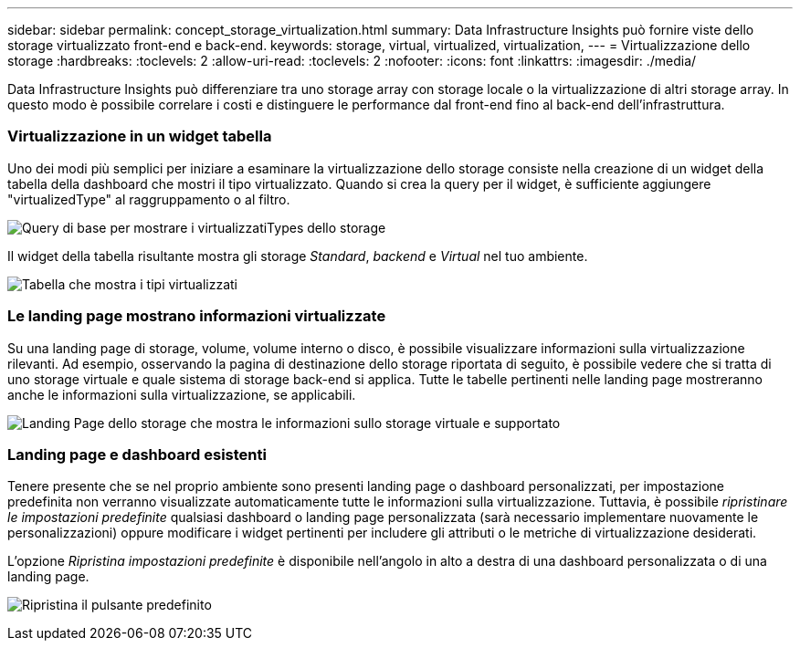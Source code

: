 ---
sidebar: sidebar 
permalink: concept_storage_virtualization.html 
summary: Data Infrastructure Insights può fornire viste dello storage virtualizzato front-end e back-end. 
keywords: storage, virtual, virtualized, virtualization, 
---
= Virtualizzazione dello storage
:hardbreaks:
:toclevels: 2
:allow-uri-read: 
:toclevels: 2
:nofooter: 
:icons: font
:linkattrs: 
:imagesdir: ./media/


[role="lead"]
Data Infrastructure Insights può differenziare tra uno storage array con storage locale o la virtualizzazione di altri storage array. In questo modo è possibile correlare i costi e distinguere le performance dal front-end fino al back-end dell'infrastruttura.



=== Virtualizzazione in un widget tabella

Uno dei modi più semplici per iniziare a esaminare la virtualizzazione dello storage consiste nella creazione di un widget della tabella della dashboard che mostri il tipo virtualizzato. Quando si crea la query per il widget, è sufficiente aggiungere "virtualizedType" al raggruppamento o al filtro.

image:StorageVirtualization_TableWidgetSettings.png["Query di base per mostrare i virtualizzatiTypes dello storage"]

Il widget della tabella risultante mostra gli storage _Standard_, _backend_ e _Virtual_ nel tuo ambiente.

image:StorageVirtualization_TableWidgetShowingVirtualizedTypes.png["Tabella che mostra i tipi virtualizzati"]



=== Le landing page mostrano informazioni virtualizzate

Su una landing page di storage, volume, volume interno o disco, è possibile visualizzare informazioni sulla virtualizzazione rilevanti. Ad esempio, osservando la pagina di destinazione dello storage riportata di seguito, è possibile vedere che si tratta di uno storage virtuale e quale sistema di storage back-end si applica. Tutte le tabelle pertinenti nelle landing page mostreranno anche le informazioni sulla virtualizzazione, se applicabili.

image:StorageVirtualization_StorageSummary.png["Landing Page dello storage che mostra le informazioni sullo storage virtuale e supportato"]



=== Landing page e dashboard esistenti

Tenere presente che se nel proprio ambiente sono presenti landing page o dashboard personalizzati, per impostazione predefinita non verranno visualizzate automaticamente tutte le informazioni sulla virtualizzazione. Tuttavia, è possibile _ripristinare le impostazioni predefinite_ qualsiasi dashboard o landing page personalizzata (sarà necessario implementare nuovamente le personalizzazioni) oppure modificare i widget pertinenti per includere gli attributi o le metriche di virtualizzazione desiderati.

L'opzione _Ripristina impostazioni predefinite_ è disponibile nell'angolo in alto a destra di una dashboard personalizzata o di una landing page.

image:RevertToDefault.png["Ripristina il pulsante predefinito"]
